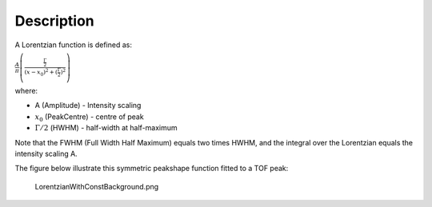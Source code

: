 .. algorithm::

.. summary::

.. alias::

.. properties::

Description
-----------

A Lorentzian function is defined as:

.. raw:: html

   <center>

:math:`\frac{A}{\pi} \left( \frac{\frac{\Gamma}{2}}{(x-x_0)^2 + (\frac{\Gamma}{2})^2}\right)`

.. raw:: html

   </center>

where:

-  A (Amplitude) - Intensity scaling
-  :math:`x_0` (PeakCentre) - centre of peak
-  :math:`\Gamma/2` (HWHM) - half-width at half-maximum

Note that the FWHM (Full Width Half Maximum) equals two times HWHM, and
the integral over the Lorentzian equals the intensity scaling A.

The figure below illustrate this symmetric peakshape function fitted to
a TOF peak:

.. figure:: images\LorentzianWithConstBackground.png
   :alt: LorentzianWithConstBackground.png

   LorentzianWithConstBackground.png

.. algm_categories::
